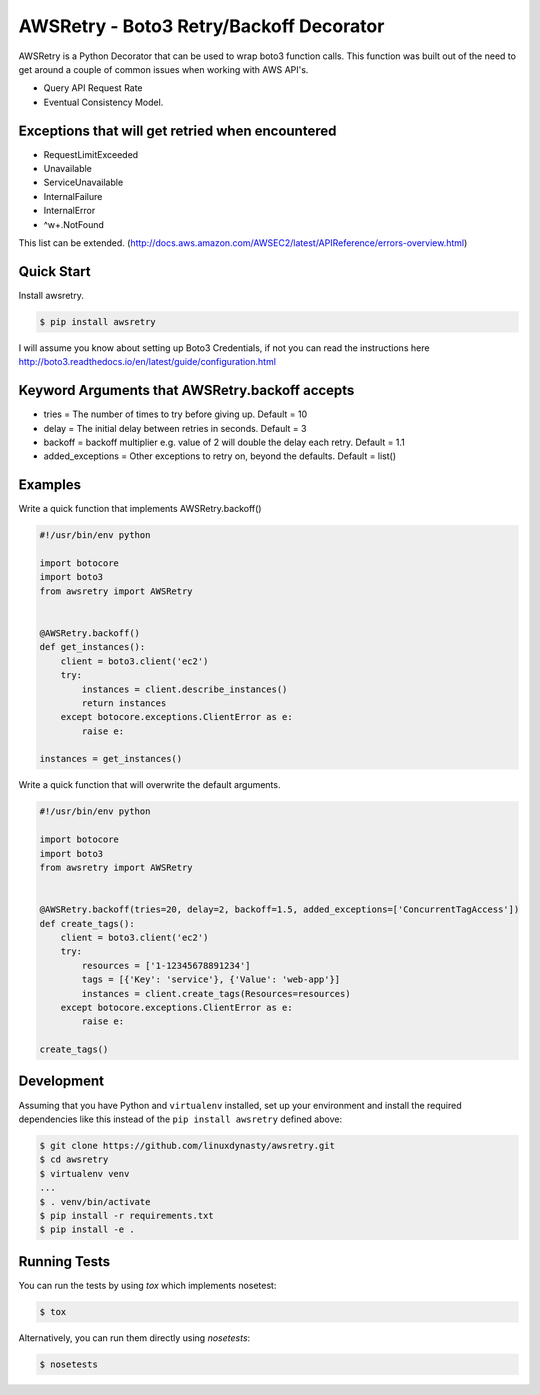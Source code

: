 ========================================
AWSRetry - Boto3 Retry/Backoff Decorator
========================================

AWSRetry is a Python Decorator that can be used to wrap boto3 function calls.
This function was built out of the need to get around a couple of common issues
when working with AWS API's.

* Query API Request Rate
* Eventual Consistency Model.


Exceptions that will get retried when encountered
-------------------------------------------------
* RequestLimitExceeded
* Unavailable
* ServiceUnavailable
* InternalFailure
* InternalError
* ^\w+.NotFound

This list can be extended. (http://docs.aws.amazon.com/AWSEC2/latest/APIReference/errors-overview.html)

Quick Start
-----------
Install awsretry.

.. code-block:: sh

  $ pip install awsretry

I will assume you know about setting up Boto3 Credentials, if not you can read
the instructions here http://boto3.readthedocs.io/en/latest/guide/configuration.html


Keyword Arguments that AWSRetry.backoff accepts
-----------------------------------------------

* tries = The number of times to try before giving up. Default = 10
* delay = The initial delay between retries in seconds. Default = 3
* backoff = backoff multiplier e.g. value of 2 will double the delay each retry. Default = 1.1
* added_exceptions = Other exceptions to retry on, beyond the defaults. Default = list()

Examples
--------
Write a quick function that implements AWSRetry.backoff()

.. code-block:: python

    #!/usr/bin/env python

    import botocore
    import boto3
    from awsretry import AWSRetry


    @AWSRetry.backoff()
    def get_instances():
        client = boto3.client('ec2')
        try:
            instances = client.describe_instances()
            return instances
        except botocore.exceptions.ClientError as e:
            raise e:

    instances = get_instances()

Write a quick function that will overwrite the default arguments.

.. code-block:: python

  #!/usr/bin/env python

  import botocore
  import boto3
  from awsretry import AWSRetry


  @AWSRetry.backoff(tries=20, delay=2, backoff=1.5, added_exceptions=['ConcurrentTagAccess'])
  def create_tags():
      client = boto3.client('ec2')
      try:
          resources = ['1-12345678891234']
          tags = [{'Key': 'service'}, {'Value': 'web-app'}]
          instances = client.create_tags(Resources=resources)
      except botocore.exceptions.ClientError as e:
          raise e:

  create_tags()

Development
-----------
Assuming that you have Python and ``virtualenv`` installed, set up your
environment and install the required dependencies like this instead of
the ``pip install awsretry`` defined above:

.. code-block:: sh

    $ git clone https://github.com/linuxdynasty/awsretry.git
    $ cd awsretry
    $ virtualenv venv
    ...
    $ . venv/bin/activate
    $ pip install -r requirements.txt
    $ pip install -e .

Running Tests
-------------

You can run the tests by using `tox` which implements nosetest:

.. code-block:: sh

    $ tox

Alternatively, you can run them directly using `nosetests`:

.. code-block:: sh

    $ nosetests
